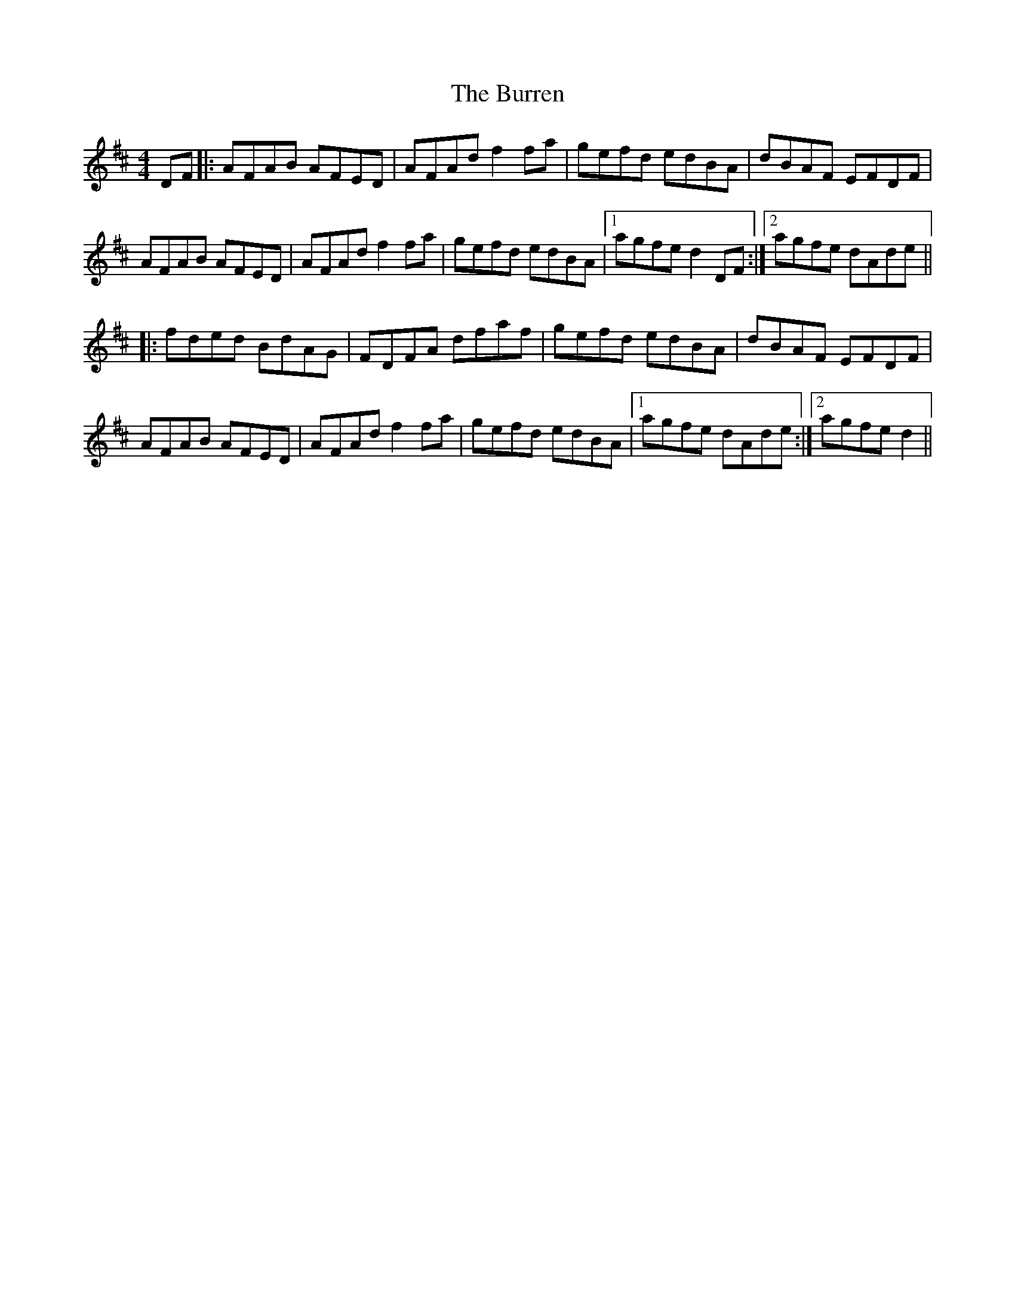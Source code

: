 X: 5552
T: Burren, The
R: reel
M: 4/4
K: Dmajor
DF|:AFAB AFED|AFAd f2fa|gefd edBA|dBAF EFDF|
AFAB AFED|AFAd f2fa|gefd edBA|1 agfe d2 DF:|2 agfe dAde||
|:fded BdAG|FDFA dfaf|gefd edBA|dBAF EFDF|
AFAB AFED|AFAd f2fa|gefd edBA|1 agfe dAde:|2 agfe d2||


